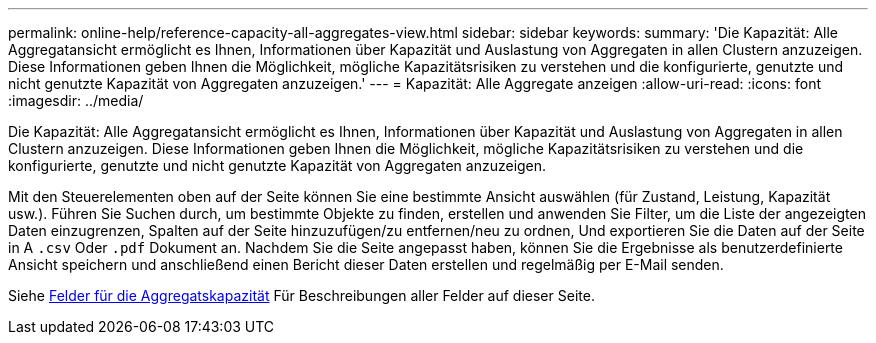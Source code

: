 ---
permalink: online-help/reference-capacity-all-aggregates-view.html 
sidebar: sidebar 
keywords:  
summary: 'Die Kapazität: Alle Aggregatansicht ermöglicht es Ihnen, Informationen über Kapazität und Auslastung von Aggregaten in allen Clustern anzuzeigen. Diese Informationen geben Ihnen die Möglichkeit, mögliche Kapazitätsrisiken zu verstehen und die konfigurierte, genutzte und nicht genutzte Kapazität von Aggregaten anzuzeigen.' 
---
= Kapazität: Alle Aggregate anzeigen
:allow-uri-read: 
:icons: font
:imagesdir: ../media/


[role="lead"]
Die Kapazität: Alle Aggregatansicht ermöglicht es Ihnen, Informationen über Kapazität und Auslastung von Aggregaten in allen Clustern anzuzeigen. Diese Informationen geben Ihnen die Möglichkeit, mögliche Kapazitätsrisiken zu verstehen und die konfigurierte, genutzte und nicht genutzte Kapazität von Aggregaten anzuzeigen.

Mit den Steuerelementen oben auf der Seite können Sie eine bestimmte Ansicht auswählen (für Zustand, Leistung, Kapazität usw.). Führen Sie Suchen durch, um bestimmte Objekte zu finden, erstellen und anwenden Sie Filter, um die Liste der angezeigten Daten einzugrenzen, Spalten auf der Seite hinzuzufügen/zu entfernen/neu zu ordnen, Und exportieren Sie die Daten auf der Seite in A `.csv` Oder `.pdf` Dokument an. Nachdem Sie die Seite angepasst haben, können Sie die Ergebnisse als benutzerdefinierte Ansicht speichern und anschließend einen Bericht dieser Daten erstellen und regelmäßig per E-Mail senden.

Siehe xref:reference-aggregate-capacity-fields.adoc[Felder für die Aggregatskapazität] Für Beschreibungen aller Felder auf dieser Seite.
